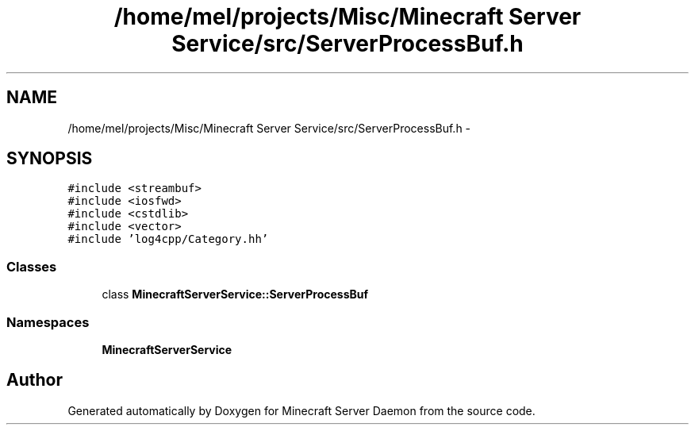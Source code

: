 .TH "/home/mel/projects/Misc/Minecraft Server Service/src/ServerProcessBuf.h" 3 "Fri Jul 1 2016" "Minecraft Server Daemon" \" -*- nroff -*-
.ad l
.nh
.SH NAME
/home/mel/projects/Misc/Minecraft Server Service/src/ServerProcessBuf.h \- 
.SH SYNOPSIS
.br
.PP
\fC#include <streambuf>\fP
.br
\fC#include <iosfwd>\fP
.br
\fC#include <cstdlib>\fP
.br
\fC#include <vector>\fP
.br
\fC#include 'log4cpp/Category\&.hh'\fP
.br

.SS "Classes"

.in +1c
.ti -1c
.RI "class \fBMinecraftServerService::ServerProcessBuf\fP"
.br
.in -1c
.SS "Namespaces"

.in +1c
.ti -1c
.RI " \fBMinecraftServerService\fP"
.br
.in -1c
.SH "Author"
.PP 
Generated automatically by Doxygen for Minecraft Server Daemon from the source code\&.

